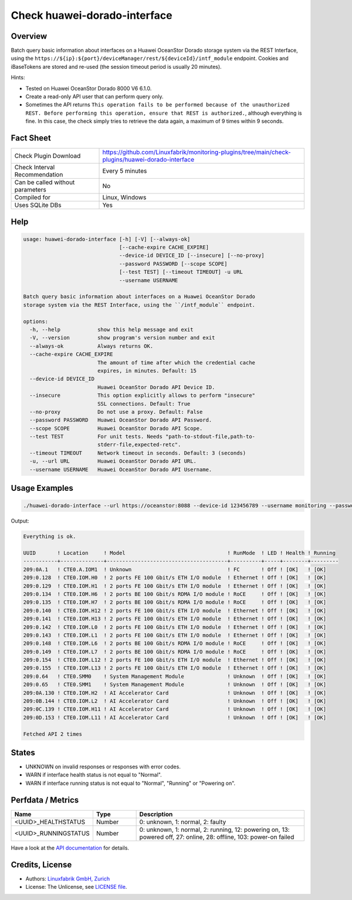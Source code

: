 Check huawei-dorado-interface
=============================

Overview
--------

Batch query basic information about interfaces on a Huawei OceanStor Dorado storage system via the REST Interface, using the ``https://${ip}:${port}/deviceManager/rest/${deviceId}/intf_module`` endpoint. Cookies and iBaseTokens are stored and re-used (the session timeout period is usually 20 minutes).

Hints:

* Tested on Huawei OceanStor Dorado 8000 V6 6.1.0.
* Create a read-only API user that can perform query only.
* Sometimes the API returns ``This operation fails to be performed because of the unauthorized REST. Before performing this operation, ensure that REST is authorized.``, although everything is fine. In this case, the check simply tries to retrieve the data again, a maximum of 9 times within 9 seconds.


Fact Sheet
----------

.. csv-table::
    :widths: 30, 70

    "Check Plugin Download",                "https://github.com/Linuxfabrik/monitoring-plugins/tree/main/check-plugins/huawei-dorado-interface"
    "Check Interval Recommendation",        "Every 5 minutes"
    "Can be called without parameters",     "No"
    "Compiled for",                         "Linux, Windows"
    "Uses SQLite DBs",                      "Yes"


Help
----

.. code-block:: text

    usage: huawei-dorado-interface [-h] [-V] [--always-ok]
                                   [--cache-expire CACHE_EXPIRE]
                                   --device-id DEVICE_ID [--insecure] [--no-proxy]
                                   --password PASSWORD [--scope SCOPE]
                                   [--test TEST] [--timeout TIMEOUT] -u URL
                                   --username USERNAME

    Batch query basic information about interfaces on a Huawei OceanStor Dorado
    storage system via the REST Interface, using the ``/intf_module`` endpoint.

    options:
      -h, --help            show this help message and exit
      -V, --version         show program's version number and exit
      --always-ok           Always returns OK.
      --cache-expire CACHE_EXPIRE
                            The amount of time after which the credential cache
                            expires, in minutes. Default: 15
      --device-id DEVICE_ID
                            Huawei OceanStor Dorado API Device ID.
      --insecure            This option explicitly allows to perform "insecure"
                            SSL connections. Default: True
      --no-proxy            Do not use a proxy. Default: False
      --password PASSWORD   Huawei OceanStor Dorado API Password.
      --scope SCOPE         Huawei OceanStor Dorado API Scope.
      --test TEST           For unit tests. Needs "path-to-stdout-file,path-to-
                            stderr-file,expected-retc".
      --timeout TIMEOUT     Network timeout in seconds. Default: 3 (seconds)
      -u, --url URL         Huawei OceanStor Dorado API URL.
      --username USERNAME   Huawei OceanStor Dorado API Username.


Usage Examples
--------------

.. code-block:: bash

    ./huawei-dorado-interface --url https://oceanstor:8088 --device-id 123456789 --username monitoring --password mypass

Output:

.. code-block:: text

    Everything is ok.

    UUID       ! Location     ! Model                                 ! RunMode  ! LED ! Health ! Running 
    -----------+--------------+---------------------------------------+----------+-----+--------+---------
    209:0A.1   ! CTE0.A.IOM1  ! Unknown                               ! FC       ! Off ! [OK]   ! [OK]    
    209:0.128  ! CTE0.IOM.H0  ! 2 ports FE 100 Gbit/s ETH I/O module  ! Ethernet ! Off ! [OK]   ! [OK]    
    209:0.129  ! CTE0.IOM.H1  ! 2 ports FE 100 Gbit/s ETH I/O module  ! Ethernet ! Off ! [OK]   ! [OK]    
    209:0.134  ! CTE0.IOM.H6  ! 2 ports BE 100 Gbit/s RDMA I/O module ! RoCE     ! Off ! [OK]   ! [OK]    
    209:0.135  ! CTE0.IOM.H7  ! 2 ports BE 100 Gbit/s RDMA I/O module ! RoCE     ! Off ! [OK]   ! [OK]    
    209:0.140  ! CTE0.IOM.H12 ! 2 ports FE 100 Gbit/s ETH I/O module  ! Ethernet ! Off ! [OK]   ! [OK]    
    209:0.141  ! CTE0.IOM.H13 ! 2 ports FE 100 Gbit/s ETH I/O module  ! Ethernet ! Off ! [OK]   ! [OK]    
    209:0.142  ! CTE0.IOM.L0  ! 2 ports FE 100 Gbit/s ETH I/O module  ! Ethernet ! Off ! [OK]   ! [OK]    
    209:0.143  ! CTE0.IOM.L1  ! 2 ports FE 100 Gbit/s ETH I/O module  ! Ethernet ! Off ! [OK]   ! [OK]    
    209:0.148  ! CTE0.IOM.L6  ! 2 ports BE 100 Gbit/s RDMA I/O module ! RoCE     ! Off ! [OK]   ! [OK]    
    209:0.149  ! CTE0.IOM.L7  ! 2 ports BE 100 Gbit/s RDMA I/O module ! RoCE     ! Off ! [OK]   ! [OK]    
    209:0.154  ! CTE0.IOM.L12 ! 2 ports FE 100 Gbit/s ETH I/O module  ! Ethernet ! Off ! [OK]   ! [OK]    
    209:0.155  ! CTE0.IOM.L13 ! 2 ports FE 100 Gbit/s ETH I/O module  ! Ethernet ! Off ! [OK]   ! [OK]    
    209:0.64   ! CTE0.SMM0    ! System Management Module              ! Unknown  ! Off ! [OK]   ! [OK]    
    209:0.65   ! CTE0.SMM1    ! System Management Module              ! Unknown  ! Off ! [OK]   ! [OK]    
    209:0A.130 ! CTE0.IOM.H2  ! AI Accelerator Card                   ! Unknown  ! Off ! [OK]   ! [OK]    
    209:0B.144 ! CTE0.IOM.L2  ! AI Accelerator Card                   ! Unknown  ! Off ! [OK]   ! [OK]    
    209:0C.139 ! CTE0.IOM.H11 ! AI Accelerator Card                   ! Unknown  ! Off ! [OK]   ! [OK]    
    209:0D.153 ! CTE0.IOM.L11 ! AI Accelerator Card                   ! Unknown  ! Off ! [OK]   ! [OK] 

    Fetched API 2 times


States
------

* UNKNOWN on invalid responses or responses with error codes.
* WARN if interface health status is not equal to "Normal".
* WARN if interface running status is not equal to "Normal", "Running" or "Powering on".


Perfdata / Metrics
------------------

.. csv-table::
    :widths: 25, 15, 60
    :header-rows: 1
    
    Name,                                       Type,               Description                                           
    <UUID>_HEALTHSTATUS,                        Number,             "0: unknown, 1: normal, 2: faulty"
    <UUID>_RUNNINGSTATUS,                       Number,             "0: unknown, 1: normal, 2: running, 12: powering on, 13: powered off, 27: online, 28: offline, 103: power-on failed"

Have a look at the `API documentation <https://support.huawei.com/enterprise/en/doc/EDOC1100144155/387d790e/overview>`_ for details.


Credits, License
----------------

* Authors: `Linuxfabrik GmbH, Zurich <https://www.linuxfabrik.ch>`_
* License: The Unlicense, see `LICENSE file <https://unlicense.org/>`_.
